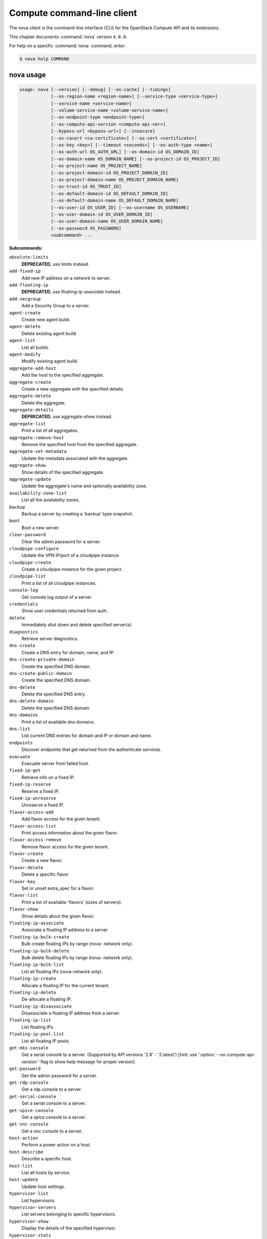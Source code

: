 .. ## WARNING ######################################
.. This file is automatically generated, do not edit
.. #################################################

===========================
Compute command-line client
===========================

The nova client is the command-line interface (CLI) for
the OpenStack Compute API and its extensions.

This chapter documents :command:`nova` version ``4.0.0``.

For help on a specific :command:`nova` command, enter:

.. code-block:: console

   $ nova help COMMAND

.. _nova_command_usage:

nova usage
~~~~~~~~~~

.. code-block:: console

   usage: nova [--version] [--debug] [--os-cache] [--timings]
               [--os-region-name <region-name>] [--service-type <service-type>]
               [--service-name <service-name>]
               [--volume-service-name <volume-service-name>]
               [--os-endpoint-type <endpoint-type>]
               [--os-compute-api-version <compute-api-ver>]
               [--bypass-url <bypass-url>] [--insecure]
               [--os-cacert <ca-certificate>] [--os-cert <certificate>]
               [--os-key <key>] [--timeout <seconds>] [--os-auth-type <name>]
               [--os-auth-url OS_AUTH_URL] [--os-domain-id OS_DOMAIN_ID]
               [--os-domain-name OS_DOMAIN_NAME] [--os-project-id OS_PROJECT_ID]
               [--os-project-name OS_PROJECT_NAME]
               [--os-project-domain-id OS_PROJECT_DOMAIN_ID]
               [--os-project-domain-name OS_PROJECT_DOMAIN_NAME]
               [--os-trust-id OS_TRUST_ID]
               [--os-default-domain-id OS_DEFAULT_DOMAIN_ID]
               [--os-default-domain-name OS_DEFAULT_DOMAIN_NAME]
               [--os-user-id OS_USER_ID] [--os-username OS_USERNAME]
               [--os-user-domain-id OS_USER_DOMAIN_ID]
               [--os-user-domain-name OS_USER_DOMAIN_NAME]
               [--os-password OS_PASSWORD]
               <subcommand> ...

**Subcommands:**

``absolute-limits``
  **DEPRECATED**, use limits instead.

``add-fixed-ip``
  Add new IP address on a network to server.

``add-floating-ip``
  **DEPRECATED**, use floating-ip-associate instead.

``add-secgroup``
  Add a Security Group to a server.

``agent-create``
  Create new agent build.

``agent-delete``
  Delete existing agent build.

``agent-list``
  List all builds.

``agent-modify``
  Modify existing agent build.

``aggregate-add-host``
  Add the host to the specified aggregate.

``aggregate-create``
  Create a new aggregate with the specified
  details.

``aggregate-delete``
  Delete the aggregate.

``aggregate-details``
  **DEPRECATED**, use aggregate-show instead.

``aggregate-list``
  Print a list of all aggregates.

``aggregate-remove-host``
  Remove the specified host from the specified
  aggregate.

``aggregate-set-metadata``
  Update the metadata associated with the
  aggregate.

``aggregate-show``
  Show details of the specified aggregate.

``aggregate-update``
  Update the aggregate's name and optionally
  availability zone.

``availability-zone-list``
  List all the availability zones.

``backup``
  Backup a server by creating a 'backup' type
  snapshot.

``boot``
  Boot a new server.

``clear-password``
  Clear the admin password for a server.

``cloudpipe-configure``
  Update the VPN IP/port of a cloudpipe
  instance.

``cloudpipe-create``
  Create a cloudpipe instance for the given
  project.

``cloudpipe-list``
  Print a list of all cloudpipe instances.

``console-log``
  Get console log output of a server.

``credentials``
  Show user credentials returned from auth.

``delete``
  Immediately shut down and delete specified
  server(s).

``diagnostics``
  Retrieve server diagnostics.

``dns-create``
  Create a DNS entry for domain, name, and IP.

``dns-create-private-domain``
  Create the specified DNS domain.

``dns-create-public-domain``
  Create the specified DNS domain.

``dns-delete``
  Delete the specified DNS entry.

``dns-delete-domain``
  Delete the specified DNS domain.

``dns-domains``
  Print a list of available dns domains.

``dns-list``
  List current DNS entries for domain and IP or
  domain and name.

``endpoints``
  Discover endpoints that get returned from the
  authenticate services.

``evacuate``
  Evacuate server from failed host.

``fixed-ip-get``
  Retrieve info on a fixed IP.

``fixed-ip-reserve``
  Reserve a fixed IP.

``fixed-ip-unreserve``
  Unreserve a fixed IP.

``flavor-access-add``
  Add flavor access for the given tenant.

``flavor-access-list``
  Print access information about the given
  flavor.

``flavor-access-remove``
  Remove flavor access for the given tenant.

``flavor-create``
  Create a new flavor.

``flavor-delete``
  Delete a specific flavor

``flavor-key``
  Set or unset extra_spec for a flavor.

``flavor-list``
  Print a list of available 'flavors' (sizes of
  servers).

``flavor-show``
  Show details about the given flavor.

``floating-ip-associate``
  Associate a floating IP address to a server.

``floating-ip-bulk-create``
  Bulk create floating IPs by range (nova-
  network only).

``floating-ip-bulk-delete``
  Bulk delete floating IPs by range (nova-
  network only).

``floating-ip-bulk-list``
  List all floating IPs (nova-network only).

``floating-ip-create``
  Allocate a floating IP for the current tenant.

``floating-ip-delete``
  De-allocate a floating IP.

``floating-ip-disassociate``
  Disassociate a floating IP address from a
  server.

``floating-ip-list``
  List floating IPs.

``floating-ip-pool-list``
  List all floating IP pools.

``get-mks-console``
  Get a serial console to a server. (Supported
  by API versions '2.8' - '2.latest') [hint: use
  ':option:`--os-compute-api-version`' flag to show help
  message for proper version]

``get-password``
  Get the admin password for a server.

``get-rdp-console``
  Get a rdp console to a server.

``get-serial-console``
  Get a serial console to a server.

``get-spice-console``
  Get a spice console to a server.

``get-vnc-console``
  Get a vnc console to a server.

``host-action``
  Perform a power action on a host.

``host-describe``
  Describe a specific host.

``host-list``
  List all hosts by service.

``host-update``
  Update host settings.

``hypervisor-list``
  List hypervisors.

``hypervisor-servers``
  List servers belonging to specific
  hypervisors.

``hypervisor-show``
  Display the details of the specified
  hypervisor.

``hypervisor-stats``
  Get hypervisor statistics over all compute
  nodes.

``hypervisor-uptime``
  Display the uptime of the specified
  hypervisor.

``image-create``
  Create a new image by taking a snapshot of a
  running server.

``image-delete``
  **DEPRECATED**: Delete specified image(s).

``image-list``
  **DEPRECATED**: Print a list of available images
  to boot from.

``image-meta``
  **DEPRECATED**: Set or delete metadata on an
  image.

``image-show``
  **DEPRECATED**: Show details about the given
  image.

``interface-attach``
  Attach a network interface to a server.

``interface-detach``
  Detach a network interface from a server.

``interface-list``
  List interfaces attached to a server.

``keypair-add``
  Create a new key pair for use with servers.

``keypair-delete``
  Delete keypair given by its name. (Supported
  by API versions '2.0' - '2.latest') [hint: use
  ':option:`--os-compute-api-version`' flag to show help
  message for proper version]

``keypair-list``
  Print a list of keypairs for a user (Supported
  by API versions '2.0' - '2.latest') [hint: use
  ':option:`--os-compute-api-version`' flag to show help
  message for proper version]

``keypair-show``
  Show details about the given keypair.
  (Supported by API versions '2.0' - '2.latest')
  [hint: use ':option:`--os-compute-api-version`' flag to
  show help message for proper version]

``limits``
  Print rate and absolute limits.

``list``
  List active servers.

``list-secgroup``
  List Security Group(s) of a server.

``live-migration``
  Migrate running server to a new machine.

``live-migration-abort``
  Abort an on-going live migration. (Supported
  by API versions '2.24' - '2.latest') [hint:
  use ':option:`--os-compute-api-version`' flag to show
  help message for proper version]

``live-migration-force-complete``
  Force on-going live migration to complete.
  (Supported by API versions '2.22' -
  '2.latest') [hint: use ':option:`--os-compute-api-`
  version' flag to show help message for proper
  version]

``lock``
  Lock a server. A normal (non-admin) user will
  not be able to execute actions on a locked
  server.

``meta``
  Set or delete metadata on a server.

``migrate``
  Migrate a server. The new host will be
  selected by the scheduler.

``network-associate-host``
  Associate host with network.

``network-associate-project``
  Associate project with network.

``network-create``
  Create a network.

``network-delete``
  Delete network by label or id.

``network-disassociate``
  Disassociate host and/or project from the
  given network.

``network-list``
  Print a list of available networks.

``network-show``
  Show details about the given network.

``pause``
  Pause a server.

``quota-class-show``
  List the quotas for a quota class.

``quota-class-update``
  Update the quotas for a quota class.

``quota-defaults``
  List the default quotas for a tenant.

``quota-delete``
  Delete quota for a tenant/user so their quota
  will Revert back to default.

``quota-show``
  List the quotas for a tenant/user.

``quota-update``
  Update the quotas for a tenant/user.

``rate-limits``
  **DEPRECATED**, use limits instead.

``reboot``
  Reboot a server.

``rebuild``
  Shutdown, re-image, and re-boot a server.

``refresh-network``
  Refresh server network information.

``remove-fixed-ip``
  Remove an IP address from a server.

``remove-floating-ip``
  **DEPRECATED**, use floating-ip-disassociate
  instead.

``remove-secgroup``
  Remove a Security Group from a server.

``rename``
  **DEPRECATED**, use update instead.

``rescue``
  Reboots a server into rescue mode, which
  starts the machine from either the initial
  image or a specified image, attaching the
  current boot disk as secondary.

``reset-network``
  Reset network of a server.

``reset-state``
  Reset the state of a server.

``resize``
  Resize a server.

``resize-confirm``
  Confirm a previous resize.

``resize-revert``
  Revert a previous resize (and return to the
  previous VM).

``resume``
  Resume a server.

``root-password``
  **DEPRECATED**, use set-password instead.

``scrub``
  Delete networks and security groups associated
  with a project.

``secgroup-add-default-rule``
  Add a rule to the set of rules that will be
  added to the 'default' security group for new
  tenants (nova-network only).

``secgroup-add-group-rule``
  Add a source group rule to a security group.

``secgroup-add-rule``
  Add a rule to a security group.

``secgroup-create``
  Create a security group.

``secgroup-delete``
  Delete a security group.

``secgroup-delete-default-rule``
  Delete a rule from the set of rules that will
  be added to the 'default' security group for
  new tenants (nova-network only).

``secgroup-delete-group-rule``
  Delete a source group rule from a security
  group.

``secgroup-delete-rule``
  Delete a rule from a security group.

``secgroup-list``
  List security groups for the current tenant.

``secgroup-list-default-rules``
  List rules that will be added to the 'default'
  security group for new tenants.

``secgroup-list-rules``
  List rules for a security group.

``secgroup-update``
  Update a security group.

``server-group-create``
  Create a new server group with the specified
  details.

``server-group-delete``
  Delete specific server group(s).

``server-group-get``
  Get a specific server group.

``server-group-list``
  Print a list of all server groups.

``server-migration-list``
  Get the migrations list of specified server.
  (Supported by API versions '2.23' -
  '2.latest') [hint: use ':option:`--os-compute-api-`
  version' flag to show help message for proper
  version]

``server-migration-show``
  Get the migration of specified server.
  (Supported by API versions '2.23' -
  '2.latest') [hint: use ':option:`--os-compute-api-`
  version' flag to show help message for proper
  version]

``service-delete``
  Delete the service.

``service-disable``
  Disable the service.

``service-enable``
  Enable the service.

``service-force-down``
  Force service to down. (Supported by API
  versions '2.11' - '2.latest') [hint: use
  ':option:`--os-compute-api-version`' flag to show help
  message for proper version]

``service-list``
  Show a list of all running services. Filter by
  host & binary.

``set-password``
  Change the admin password for a server.

``shelve``
  Shelve a server.

``shelve-offload``
  Remove a shelved server from the compute node.

``show``
  Show details about the given server.

``ssh``
  SSH into a server.

``start``
  Start the server(s).

``stop``
  Stop the server(s).

``suspend``
  Suspend a server.

``trigger-crash-dump``
  Trigger crash dump in an instance. (Supported
  by API versions '2.17' - '2.latest') [hint:
  use ':option:`--os-compute-api-version`' flag to show
  help message for proper version]

``unlock``
  Unlock a server.

``unpause``
  Unpause a server.

``unrescue``
  Restart the server from normal boot disk
  again.

``unshelve``
  Unshelve a server.

``update``
  Update the name or the description for a
  server.

``usage``
  Show usage data for a single tenant.

``usage-list``
  List usage data for all tenants.

``version-list``
  List all API versions.

``virtual-interface-list``
  Show virtual interface info about the given
  server.

``volume-attach``
  Attach a volume to a server.

``volume-attachments``
  List all the volumes attached to a server.

``volume-detach``
  Detach a volume from a server.

``volume-update``
  Update volume attachment.

``x509-create-cert``
  Create x509 cert for a user in tenant.

``x509-get-root-cert``
  Fetch the x509 root cert.

``bash-completion``
  Prints all of the commands and options to
  stdout so that the nova.bash_completion script
  doesn't have to hard code them.

``help``
  Display help about this program or one of its
  subcommands.

``host-evacuate-live``
  Live migrate all instances of the specified
  host to other available hosts.

``cell-capacities``
  Get cell capacities for all cells or a given
  cell.

``cell-show``
  Show details of a given cell.

``migration-list``
  Print a list of migrations.

``instance-action``
  Show an action.

``instance-action-list``
  List actions on a server.

``net``
  **DEPRECATED**, use tenant-network-show instead.

``net-create``
  **DEPRECATED**, use tenant-network-create instead.

``net-delete``
  **DEPRECATED**, use tenant-network-delete instead.

``net-list``
  **DEPRECATED**, use tenant-network-list instead.

``tenant-network-create``
  Create a tenant network.

``tenant-network-delete``
  Delete a tenant network.

``tenant-network-list``
  List tenant networks.

``tenant-network-show``
  Show a tenant network.

``host-servers-migrate``
  Cold migrate all instances off the specified
  host to other available hosts.

``host-evacuate``
  Evacuate all instances from failed host.

``host-meta``
  Set or Delete metadata on all instances of a
  host.

``list-extensions``
  List all the os-api extensions that are
  available.

``force-delete``
  Force delete a server.

``restore``
  Restore a soft-deleted server.

``baremetal-interface-list``
  List network interfaces associated with a
  baremetal node.

``baremetal-node-list``
  Print list of available baremetal nodes.

``baremetal-node-show``
  Show information about a baremetal node.

.. _nova_command_options:

nova optional arguments
~~~~~~~~~~~~~~~~~~~~~~~

``--version``
  show program's version number and exit

``--debug``
  Print debugging output.

``--os-cache``
  Use the auth token cache. Defaults to False if
  ``env[OS_CACHE]`` is not set.

``--timings``
  Print call timing info.

``--os-region-name <region-name>``
  Defaults to ``env[OS_REGION_NAME]``.

``--service-type <service-type>``
  Defaults to compute for most actions.

``--service-name <service-name>``
  Defaults to ``env[NOVA_SERVICE_NAME]``.

``--volume-service-name <volume-service-name>``
  Defaults to ``env[NOVA_VOLUME_SERVICE_NAME]``.

``--os-endpoint-type <endpoint-type>``
  Defaults to ``env[NOVA_ENDPOINT_TYPE]``,
  ``env[OS_ENDPOINT_TYPE]`` or publicURL.

``--os-compute-api-version <compute-api-ver>``
  Accepts X, X.Y (where X is major and Y is
  minor part) or "X.latest", defaults to
  ``env[OS_COMPUTE_API_VERSION]``.

``--bypass-url <bypass-url>``
  Use this API endpoint instead of the Service
  Catalog. Defaults to
  ``env[NOVACLIENT_BYPASS_URL]``.

``--os-auth-type <name>, --os-auth-plugin <name>``
  Authentication type to use

.. _nova_add-fixed-ip:

nova add-fixed-ip
-----------------

.. code-block:: console

   usage: nova add-fixed-ip <server> <network-id>

Add new IP address on a network to server.

**Positional arguments:**

``<server>``
  Name or ID of server.

``<network-id>``
  Network ID.

.. _nova_add-secgroup:

nova add-secgroup
-----------------

.. code-block:: console

   usage: nova add-secgroup <server> <secgroup>

Add a Security Group to a server.

**Positional arguments:**

``<server>``
  Name or ID of server.

``<secgroup>``
  Name or ID of Security Group.

.. _nova_agent-create:

nova agent-create
-----------------

.. code-block:: console

   usage: nova agent-create <os> <architecture> <version> <url> <md5hash>
                            <hypervisor>

Create new agent build.

**Positional arguments:**

``<os>``
  Type of OS.

``<architecture>``
  Type of architecture.

``<version>``
  Version.

``<url>``
  URL.

``<md5hash>``
  MD5 hash.

``<hypervisor>``
  Type of hypervisor.

.. _nova_agent-delete:

nova agent-delete
-----------------

.. code-block:: console

   usage: nova agent-delete <id>

Delete existing agent build.

**Positional arguments:**

``<id>``
  ID of the agent-build.

.. _nova_agent-list:

nova agent-list
---------------

.. code-block:: console

   usage: nova agent-list [--hypervisor <hypervisor>]

List all builds.

**Optional arguments:**

``--hypervisor <hypervisor>``
  Type of hypervisor.

.. _nova_agent-modify:

nova agent-modify
-----------------

.. code-block:: console

   usage: nova agent-modify <id> <version> <url> <md5hash>

Modify existing agent build.

**Positional arguments:**

``<id>``
  ID of the agent-build.

``<version>``
  Version.

``<url>``
  URL

``<md5hash>``
  MD5 hash.

.. _nova_aggregate-add-host:

nova aggregate-add-host
-----------------------

.. code-block:: console

   usage: nova aggregate-add-host <aggregate> <host>

Add the host to the specified aggregate.

**Positional arguments:**

``<aggregate>``
  Name or ID of aggregate.

``<host>``
  The host to add to the aggregate.

.. _nova_aggregate-create:

nova aggregate-create
---------------------

.. code-block:: console

   usage: nova aggregate-create <name> [<availability-zone>]

Create a new aggregate with the specified details.

**Positional arguments:**

``<name>``
  Name of aggregate.

``<availability-zone>``
  The availability zone of the aggregate (optional).

.. _nova_aggregate-delete:

nova aggregate-delete
---------------------

.. code-block:: console

   usage: nova aggregate-delete <aggregate>

Delete the aggregate.

**Positional arguments:**

``<aggregate>``
  Name or ID of aggregate to delete.

.. _nova_aggregate-list:

nova aggregate-list
-------------------

.. code-block:: console

   usage: nova aggregate-list

Print a list of all aggregates.

.. _nova_aggregate-remove-host:

nova aggregate-remove-host
--------------------------

.. code-block:: console

   usage: nova aggregate-remove-host <aggregate> <host>

Remove the specified host from the specified aggregate.

**Positional arguments:**

``<aggregate>``
  Name or ID of aggregate.

``<host>``
  The host to remove from the aggregate.

.. _nova_aggregate-set-metadata:

nova aggregate-set-metadata
---------------------------

.. code-block:: console

   usage: nova aggregate-set-metadata <aggregate> <key=value> [<key=value> ...]

Update the metadata associated with the aggregate.

**Positional arguments:**

``<aggregate>``
  Name or ID of aggregate to update.

``<key=value>``
  Metadata to add/update to aggregate. Specify only the key to
  delete a metadata item.

.. _nova_aggregate-show:

nova aggregate-show
-------------------

.. code-block:: console

   usage: nova aggregate-show <aggregate>

Show details of the specified aggregate.

**Positional arguments:**

``<aggregate>``
  Name or ID of aggregate.

.. _nova_aggregate-update:

nova aggregate-update
---------------------

.. code-block:: console

   usage: nova aggregate-update <aggregate> <name> [<availability-zone>]

Update the aggregate's name and optionally availability zone.

**Positional arguments:**

``<aggregate>``
  Name or ID of aggregate to update.

``<name>``
  Name of aggregate.

``<availability-zone>``
  The availability zone of the aggregate.

.. _nova_availability-zone-list:

nova availability-zone-list
---------------------------

.. code-block:: console

   usage: nova availability-zone-list

List all the availability zones.

.. _nova_backup:

nova backup
-----------

.. code-block:: console

   usage: nova backup <server> <name> <backup-type> <rotation>

Backup a server by creating a 'backup' type snapshot.

**Positional arguments:**

``<server>``
  Name or ID of server.

``<name>``
  Name of the backup image.

``<backup-type>``
  The backup type, like "daily" or "weekly".

``<rotation>``
  Int parameter representing how many backups to keep around.

.. _nova_baremetal-interface-list:

nova baremetal-interface-list
-----------------------------

.. code-block:: console

   usage: nova baremetal-interface-list <node>

List network interfaces associated with a baremetal node.

**Positional arguments:**

``<node>``
  ID of node

.. _nova_baremetal-node-list:

nova baremetal-node-list
------------------------

.. code-block:: console

   usage: nova baremetal-node-list

Print list of available baremetal nodes.

.. _nova_baremetal-node-show:

nova baremetal-node-show
------------------------

.. code-block:: console

   usage: nova baremetal-node-show <node>

Show information about a baremetal node.

**Positional arguments:**

``<node>``
  ID of node

.. _nova_boot:

nova boot
---------

.. code-block:: console

   usage: nova boot [--flavor <flavor>] [--image <image>]
                    [--image-with <key=value>] [--boot-volume <volume_id>]
                    [--snapshot <snapshot_id>] [--min-count <number>]
                    [--max-count <number>] [--meta <key=value>]
                    [--file <dst-path=src-path>] [--key-name <key-name>]
                    [--user-data <user-data>]
                    [--availability-zone <availability-zone>]
                    [--security-groups <security-groups>]
                    [--block-device-mapping <dev-name=mapping>]
                    [--block-device key1=value1[,key2=value2...]]
                    [--swap <swap_size>]
                    [--ephemeral size=<size>[,format=<format>]]
                    [--hint <key=value>]
                    [--nic <net-id=net-uuid,net-name=network-name,v4-fixed-ip=ip-addr,v6-fixed-ip=ip-addr,port-id=port-uuid>]
                    [--config-drive <value>] [--poll] [--admin-pass <value>]
                    [--access-ip-v4 <value>] [--access-ip-v6 <value>]
                    [--description <description>]
                    <name>

Boot a new server.

**Positional arguments:**

``<name>``
  Name for the new server.

**Optional arguments:**

``--flavor <flavor>``
  Name or ID of flavor (see 'nova flavor-list').

``--image <image>``
  Name or ID of image (see 'glance image-list').

``--image-with <key=value>``
  Image metadata property (see 'glance image-
  show').

``--boot-volume <volume_id>``
  Volume ID to boot from.

``--snapshot <snapshot_id>``
  Snapshot ID to boot from (will create a
  volume).

``--min-count <number>``
  Boot at least <number> servers (limited by
  quota).

``--max-count <number>``
  Boot up to <number> servers (limited by
  quota).

``--meta <key=value>``
  Record arbitrary key/value metadata to
  /meta_data.json on the metadata server. Can be
  specified multiple times.

``--file <dst-path=src-path>``
  Store arbitrary files from <src-path> locally
  to <dst-path> on the new server. Limited by
  the injected_files quota value.

``--key-name <key-name>``
  Key name of keypair that should be created
  earlier with the command keypair-add.

``--user-data <user-data>``
  user data file to pass to be exposed by the
  metadata server.

``--availability-zone <availability-zone>``
  The availability zone for server placement.

``--security-groups <security-groups>``
  Comma separated list of security group names.

``--block-device-mapping <dev-name=mapping>``
  Block device mapping in the format <dev-
  name>=<id>:<type>:<size(GB)>:<delete-on-
  terminate>.

``--block-device``
  key1=value1[,key2=value2...]
  Block device mapping with the keys: id=UUID
  (image_id, snapshot_id or volume_id only if
  using source image, snapshot or volume)
  source=source type (image, snapshot, volume or
  blank), dest=destination type of the block
  device (volume or local), bus=device's bus
  (e.g. uml, lxc, virtio, ...; if omitted,
  hypervisor driver chooses a suitable default,
  honoured only if device type is supplied)
  type=device type (e.g. disk, cdrom, ...;
  defaults to 'disk') device=name of the device
  (e.g. vda, xda, ...; if omitted, hypervisor
  driver chooses suitable device depending on
  selected bus; note the libvirt driver always
  uses default device names), size=size of the
  block device in MB(for swap) and in GB(for
  other formats) (if omitted, hypervisor driver
  calculates size), format=device will be
  formatted (e.g. swap, ntfs, ...; optional),
  bootindex=integer used for ordering the boot
  disks (for image backed instances it is equal
  to 0, for others need to be specified) and
  shutdown=shutdown behaviour (either preserve
  or remove, for local destination set to
  remove).

``--swap <swap_size>``
  Create and attach a local swap block device of
  <swap_size> MB.

``--ephemeral``
  size=<size>[,format=<format>]
  Create and attach a local ephemeral block
  device of <size> GB and format it to <format>.

``--hint <key=value>``
  Send arbitrary key/value pairs to the
  scheduler for custom use.

``--nic <net-id=net-uuid,net-name=network-name,v4-fixed-ip=ip-addr,v6-fixed-ip=ip-addr,port-id=port-uuid>``
  Create a NIC on the server. Specify option
  multiple times to create multiple NICs. net-
  id: attach NIC to network with this UUID net-
  name: attach NIC to network with this name
  (either port-id or net-id or net-name must be
  provided), v4-fixed-ip: IPv4 fixed address for
  NIC (optional), v6-fixed-ip: IPv6 fixed
  address for NIC (optional), port-id: attach
  NIC to port with this UUID (either port-id or
  net-id must be provided).

``--config-drive <value>``
  Enable config drive.

``--poll``
  Report the new server boot progress until it
  completes.

``--admin-pass <value>``
  Admin password for the instance.

``--access-ip-v4 <value>``
  Alternative access IPv4 of the instance.

``--access-ip-v6 <value>``
  Alternative access IPv6 of the instance.

``--description <description>``
  Description for the server. (Supported by API
  versions '2.19' - '2.latest')

.. _nova_cell-capacities:

nova cell-capacities
--------------------

.. code-block:: console

   usage: nova cell-capacities [--cell <cell-name>]

Get cell capacities for all cells or a given cell.

**Optional arguments:**

``--cell <cell-name>``
  Name of the cell to get the capacities.

.. _nova_cell-show:

nova cell-show
--------------

.. code-block:: console

   usage: nova cell-show <cell-name>

Show details of a given cell.

**Positional arguments:**

``<cell-name>``
  Name of the cell.

.. _nova_clear-password:

nova clear-password
-------------------

.. code-block:: console

   usage: nova clear-password <server>

Clear the admin password for a server.

**Positional arguments:**

``<server>``
  Name or ID of server.

.. _nova_cloudpipe-configure:

nova cloudpipe-configure
------------------------

.. code-block:: console

   usage: nova cloudpipe-configure <ip address> <port>

Update the VPN IP/port of a cloudpipe instance.

**Positional arguments:**

``<ip address>``
  New IP Address.

``<port>``
  New Port.

.. _nova_cloudpipe-create:

nova cloudpipe-create
---------------------

.. code-block:: console

   usage: nova cloudpipe-create <project_id>

Create a cloudpipe instance for the given project.

**Positional arguments:**

``<project_id>``
  UUID of the project to create the cloudpipe for.

.. _nova_cloudpipe-list:

nova cloudpipe-list
-------------------

.. code-block:: console

   usage: nova cloudpipe-list

Print a list of all cloudpipe instances.

.. _nova_console-log:

nova console-log
----------------

.. code-block:: console

   usage: nova console-log [--length <length>] <server>

Get console log output of a server.

**Positional arguments:**

``<server>``
  Name or ID of server.

**Optional arguments:**

``--length <length>``
  Length in lines to tail.

.. _nova_credentials:

nova credentials
----------------

.. code-block:: console

   usage: nova credentials [--wrap <integer>]

Show user credentials returned from auth.

**Optional arguments:**

``--wrap <integer>``
  Wrap PKI tokens to a specified length, or 0 to disable.

.. _nova_delete:

nova delete
-----------

.. code-block:: console

   usage: nova delete [--all-tenants] <server> [<server> ...]

Immediately shut down and delete specified server(s).

**Positional arguments:**

``<server>``
  Name or ID of server(s).

**Optional arguments:**

``--all-tenants``
  Delete server(s) in another tenant by name (Admin only).

.. _nova_diagnostics:

nova diagnostics
----------------

.. code-block:: console

   usage: nova diagnostics <server>

Retrieve server diagnostics.

**Positional arguments:**

``<server>``
  Name or ID of server.

.. _nova_dns-create:

nova dns-create
---------------

.. code-block:: console

   usage: nova dns-create [--type <type>] <ip> <name> <domain>

Create a DNS entry for domain, name, and IP.

**Positional arguments:**

``<ip>``
  IP address.

``<name>``
  DNS name.

``<domain>``
  DNS domain.

**Optional arguments:**

``--type <type>``
  DNS type (e.g. "A")

.. _nova_dns-create-private-domain:

nova dns-create-private-domain
------------------------------

.. code-block:: console

   usage: nova dns-create-private-domain
                                         [--availability-zone <availability-zone>]
                                         <domain>

Create the specified DNS domain.

**Positional arguments:**

``<domain>``
  DNS domain.

**Optional arguments:**

``--availability-zone <availability-zone>``
  Limit access to this domain to servers in the
  specified availability zone.

.. _nova_dns-create-public-domain:

nova dns-create-public-domain
-----------------------------

.. code-block:: console

   usage: nova dns-create-public-domain [--project <project>] <domain>

Create the specified DNS domain.

**Positional arguments:**

``<domain>``
  DNS domain.

**Optional arguments:**

``--project <project>``
  Limit access to this domain to users of the specified
  project.

.. _nova_dns-delete:

nova dns-delete
---------------

.. code-block:: console

   usage: nova dns-delete <domain> <name>

Delete the specified DNS entry.

**Positional arguments:**

``<domain>``
  DNS domain.

``<name>``
  DNS name.

.. _nova_dns-delete-domain:

nova dns-delete-domain
----------------------

.. code-block:: console

   usage: nova dns-delete-domain <domain>

Delete the specified DNS domain.

**Positional arguments:**

``<domain>``
  DNS domain.

.. _nova_dns-domains:

nova dns-domains
----------------

.. code-block:: console

   usage: nova dns-domains

Print a list of available dns domains.

.. _nova_dns-list:

nova dns-list
-------------

.. code-block:: console

   usage: nova dns-list [--ip <ip>] [--name <name>] <domain>

List current DNS entries for domain and IP or domain and name.

**Positional arguments:**

``<domain>``
  DNS domain.

**Optional arguments:**

``--ip <ip>``
  IP address.

``--name <name>``
  DNS name.

.. _nova_endpoints:

nova endpoints
--------------

.. code-block:: console

   usage: nova endpoints

Discover endpoints that get returned from the authenticate services.

.. _nova_evacuate:

nova evacuate
-------------

.. code-block:: console

   usage: nova evacuate [--password <password>] <server> [<host>]

Evacuate server from failed host.

**Positional arguments:**

``<server>``
  Name or ID of server.

``<host>``
  Name or ID of the target host. If no host is
  specified, the scheduler will choose one.

**Optional arguments:**

``--password <password>``
  Set the provided admin password on the evacuated
  server. Not applicable if the server is on shared
  storage.

.. _nova_fixed-ip-get:

nova fixed-ip-get
-----------------

.. code-block:: console

   usage: nova fixed-ip-get <fixed_ip>

Retrieve info on a fixed IP.

**Positional arguments:**

``<fixed_ip>``
  Fixed IP Address.

.. _nova_fixed-ip-reserve:

nova fixed-ip-reserve
---------------------

.. code-block:: console

   usage: nova fixed-ip-reserve <fixed_ip>

Reserve a fixed IP.

**Positional arguments:**

``<fixed_ip>``
  Fixed IP Address.

.. _nova_fixed-ip-unreserve:

nova fixed-ip-unreserve
-----------------------

.. code-block:: console

   usage: nova fixed-ip-unreserve <fixed_ip>

Unreserve a fixed IP.

**Positional arguments:**

``<fixed_ip>``
  Fixed IP Address.

.. _nova_flavor-access-add:

nova flavor-access-add
----------------------

.. code-block:: console

   usage: nova flavor-access-add <flavor> <tenant_id>

Add flavor access for the given tenant.

**Positional arguments:**

``<flavor>``
  Flavor name or ID to add access for the given tenant.

``<tenant_id>``
  Tenant ID to add flavor access for.

.. _nova_flavor-access-list:

nova flavor-access-list
-----------------------

.. code-block:: console

   usage: nova flavor-access-list [--flavor <flavor>] [--tenant <tenant_id>]

Print access information about the given flavor.

**Optional arguments:**

``--flavor <flavor>``
  Filter results by flavor name or ID.

``--tenant <tenant_id>``
  Filter results by tenant ID.

.. _nova_flavor-access-remove:

nova flavor-access-remove
-------------------------

.. code-block:: console

   usage: nova flavor-access-remove <flavor> <tenant_id>

Remove flavor access for the given tenant.

**Positional arguments:**

``<flavor>``
  Flavor name or ID to remove access for the given tenant.

``<tenant_id>``
  Tenant ID to remove flavor access for.

.. _nova_flavor-create:

nova flavor-create
------------------

.. code-block:: console

   usage: nova flavor-create [--ephemeral <ephemeral>] [--swap <swap>]
                             [--rxtx-factor <factor>] [--is-public <is-public>]
                             <name> <id> <ram> <disk> <vcpus>

Create a new flavor.

**Positional arguments:**

``<name>``
  Unique name of the new flavor.

``<id>``
  Unique ID of the new flavor. Specifying 'auto' will
  generated a UUID for the ID.

``<ram>``
  Memory size in MB.

``<disk>``
  Disk size in GB.

``<vcpus>``
  Number of vcpus

**Optional arguments:**

``--ephemeral <ephemeral>``
  Ephemeral space size in GB (default 0).

``--swap <swap>``
  Swap space size in MB (default 0).

``--rxtx-factor <factor>``
  RX/TX factor (default 1).

``--is-public <is-public>``
  Make flavor accessible to the public (default
  true).

.. _nova_flavor-delete:

nova flavor-delete
------------------

.. code-block:: console

   usage: nova flavor-delete <flavor>

Delete a specific flavor

**Positional arguments:**

``<flavor>``
  Name or ID of the flavor to delete.

.. _nova_flavor-key:

nova flavor-key
---------------

.. code-block:: console

   usage: nova flavor-key <flavor> <action> <key=value> [<key=value> ...]

Set or unset extra_spec for a flavor.

**Positional arguments:**

``<flavor>``
  Name or ID of flavor.

``<action>``
  Actions: 'set' or 'unset'.

``<key=value>``
  Extra_specs to set/unset (only key is necessary on unset).

.. _nova_flavor-list:

nova flavor-list
----------------

.. code-block:: console

   usage: nova flavor-list [--extra-specs] [--all] [--marker <marker>]
                           [--limit <limit>]

Print a list of available 'flavors' (sizes of servers).

**Optional arguments:**

``--extra-specs``
  Get extra-specs of each flavor.

``--all``
  Display all flavors (Admin only).

``--marker <marker>``
  The last flavor ID of the previous page; displays list of
  flavors after "marker".

``--limit <limit>``
  Maximum number of flavors to display. If limit == -1, all
  flavors will be displayed. If limit is bigger than
  'osapi_max_limit' option of Nova API, limit
  'osapi_max_limit' will be used instead.

.. _nova_flavor-show:

nova flavor-show
----------------

.. code-block:: console

   usage: nova flavor-show <flavor>

Show details about the given flavor.

**Positional arguments:**

``<flavor>``
  Name or ID of flavor.

.. _nova_floating-ip-associate:

nova floating-ip-associate
--------------------------

.. code-block:: console

   usage: nova floating-ip-associate [--fixed-address <fixed_address>]
                                     <server> <address>

Associate a floating IP address to a server.

**Positional arguments:**

``<server>``
  Name or ID of server.

``<address>``
  IP Address.

**Optional arguments:**

``--fixed-address <fixed_address>``
  Fixed IP Address to associate with.

.. _nova_floating-ip-bulk-create:

nova floating-ip-bulk-create
----------------------------

.. code-block:: console

   usage: nova floating-ip-bulk-create [--pool <pool>] [--interface <interface>]
                                       <range>

Bulk create floating IPs by range (nova-network only).

**Positional arguments:**

``<range>``
  Address range to create.

**Optional arguments:**

``--pool <pool>``
  Pool for new Floating IPs.

``--interface <interface>``
  Interface for new Floating IPs.

.. _nova_floating-ip-bulk-delete:

nova floating-ip-bulk-delete
----------------------------

.. code-block:: console

   usage: nova floating-ip-bulk-delete <range>

Bulk delete floating IPs by range (nova-network only).

**Positional arguments:**

``<range>``
  Address range to delete.

.. _nova_floating-ip-bulk-list:

nova floating-ip-bulk-list
--------------------------

.. code-block:: console

   usage: nova floating-ip-bulk-list [--host <host>]

List all floating IPs (nova-network only).

**Optional arguments:**

``--host <host>``
  Filter by host.

.. _nova_floating-ip-create:

nova floating-ip-create
-----------------------

.. code-block:: console

   usage: nova floating-ip-create [<floating-ip-pool>]

Allocate a floating IP for the current tenant.

**Positional arguments:**

``<floating-ip-pool>``
  Name of Floating IP Pool. (Optional)

.. _nova_floating-ip-delete:

nova floating-ip-delete
-----------------------

.. code-block:: console

   usage: nova floating-ip-delete <address>

De-allocate a floating IP.

**Positional arguments:**

``<address>``
  IP of Floating IP.

.. _nova_floating-ip-disassociate:

nova floating-ip-disassociate
-----------------------------

.. code-block:: console

   usage: nova floating-ip-disassociate <server> <address>

Disassociate a floating IP address from a server.

**Positional arguments:**

``<server>``
  Name or ID of server.

``<address>``
  IP Address.

.. _nova_floating-ip-list:

nova floating-ip-list
---------------------

.. code-block:: console

   usage: nova floating-ip-list

List floating IPs.

.. _nova_floating-ip-pool-list:

nova floating-ip-pool-list
--------------------------

.. code-block:: console

   usage: nova floating-ip-pool-list

List all floating IP pools.

.. _nova_force-delete:

nova force-delete
-----------------

.. code-block:: console

   usage: nova force-delete <server>

Force delete a server.

**Positional arguments:**

``<server>``
  Name or ID of server.

.. _nova_get-mks-console:

nova get-mks-console
--------------------

.. code-block:: console

   usage: nova get-mks-console <server>

Get a serial console to a server. (Supported by API versions '2.8' -
'2.latest')
[hint:
use
':option:`--os-compute-api-version`'
flag
to
show
help
message
for proper version]

**Positional arguments:**

``<server>``
  Name or ID of server.

.. _nova_get-password:

nova get-password
-----------------

.. code-block:: console

   usage: nova get-password <server> [<private-key>]

Get the admin password for a server.

**Positional arguments:**

``<server>``
  Name or ID of server.

``<private-key>``
  Private key (used locally to decrypt password) (Optional).
  When specified, the command displays the clear (decrypted) VM
  password. When not specified, the ciphered VM password is
  displayed.

.. _nova_get-rdp-console:

nova get-rdp-console
--------------------

.. code-block:: console

   usage: nova get-rdp-console <server> <console-type>

Get a rdp console to a server.

**Positional arguments:**

``<server>``
  Name or ID of server.

``<console-type>``
  Type of rdp console ("rdp-html5").

.. _nova_get-serial-console:

nova get-serial-console
-----------------------

.. code-block:: console

   usage: nova get-serial-console [--console-type CONSOLE_TYPE] <server>

Get a serial console to a server.

**Positional arguments:**

``<server>``
  Name or ID of server.

**Optional arguments:**

``--console-type CONSOLE_TYPE``
  Type of serial console, default="serial".

.. _nova_get-spice-console:

nova get-spice-console
----------------------

.. code-block:: console

   usage: nova get-spice-console <server> <console-type>

Get a spice console to a server.

**Positional arguments:**

``<server>``
  Name or ID of server.

``<console-type>``
  Type of spice console ("spice-html5").

.. _nova_get-vnc-console:

nova get-vnc-console
--------------------

.. code-block:: console

   usage: nova get-vnc-console <server> <console-type>

Get a vnc console to a server.

**Positional arguments:**

``<server>``
  Name or ID of server.

``<console-type>``
  Type of vnc console ("novnc" or "xvpvnc").

.. _nova_host-action:

nova host-action
----------------

.. code-block:: console

   usage: nova host-action [--action <action>] <hostname>

Perform a power action on a host.

**Positional arguments:**

``<hostname>``
  Name of host.

**Optional arguments:**

``--action <action>``
  A power action: startup, reboot, or shutdown.

.. _nova_host-describe:

nova host-describe
------------------

.. code-block:: console

   usage: nova host-describe <hostname>

Describe a specific host.

**Positional arguments:**

``<hostname>``
  Name of host.

.. _nova_host-evacuate:

nova host-evacuate
------------------

.. code-block:: console

   usage: nova host-evacuate [--target_host <target_host>] [--on-shared-storage]
                             <host>

Evacuate all instances from failed host.

**Positional arguments:**

``<host>``
  Name of host.

**Optional arguments:**

``--target_host <target_host>``
  Name of target host. If no host is specified
  the scheduler will select a target.

``--on-shared-storage``
  Specifies whether all instances files are on
  shared storage

.. _nova_host-evacuate-live:

nova host-evacuate-live
-----------------------

.. code-block:: console

   usage: nova host-evacuate-live [--target-host <target_host>] [--block-migrate]
                                  [--max-servers <max_servers>]
                                  <host>

Live migrate all instances of the specified host to other available hosts.

**Positional arguments:**

``<host>``
  Name of host.

**Optional arguments:**

``--target-host <target_host>``
  Name of target host.

``--block-migrate``
  Enable block migration. (Default=auto)
  (Supported by API versions '2.25' - '2.latest')

``--max-servers <max_servers>``
  Maximum number of servers to live migrate
  simultaneously

.. _nova_host-list:

nova host-list
--------------

.. code-block:: console

   usage: nova host-list [--zone <zone>]

List all hosts by service.

**Optional arguments:**

``--zone <zone>``
  Filters the list, returning only those hosts in the
  availability zone <zone>.

.. _nova_host-meta:

nova host-meta
--------------

.. code-block:: console

   usage: nova host-meta <host> <action> <key=value> [<key=value> ...]

Set or Delete metadata on all instances of a host.

**Positional arguments:**

``<host>``
  Name of host.

``<action>``
  Actions: 'set' or 'delete'

``<key=value>``
  Metadata to set or delete (only key is necessary on delete)

.. _nova_host-servers-migrate:

nova host-servers-migrate
-------------------------

.. code-block:: console

   usage: nova host-servers-migrate <host>

Cold migrate all instances off the specified host to other available hosts.

**Positional arguments:**

``<host>``
  Name of host.

.. _nova_host-update:

nova host-update
----------------

.. code-block:: console

   usage: nova host-update [--status <enable|disable>]
                           [--maintenance <enable|disable>]
                           <hostname>

Update host settings.

**Positional arguments:**

``<hostname>``
  Name of host.

**Optional arguments:**

``--status <enable|disable>``
  Either enable or disable a host.

``--maintenance <enable|disable>``
  Either put or resume host to/from maintenance.

.. _nova_hypervisor-list:

nova hypervisor-list
--------------------

.. code-block:: console

   usage: nova hypervisor-list [--matching <hostname>]

List hypervisors.

**Optional arguments:**

``--matching <hostname>``
  List hypervisors matching the given <hostname>.

.. _nova_hypervisor-servers:

nova hypervisor-servers
-----------------------

.. code-block:: console

   usage: nova hypervisor-servers <hostname>

List servers belonging to specific hypervisors.

**Positional arguments:**

``<hostname>``
  The hypervisor hostname (or pattern) to search for.

.. _nova_hypervisor-show:

nova hypervisor-show
--------------------

.. code-block:: console

   usage: nova hypervisor-show [--wrap <integer>] <hypervisor>

Display the details of the specified hypervisor.

**Positional arguments:**

``<hypervisor>``
  Name or ID of the hypervisor to show the details of.

**Optional arguments:**

``--wrap <integer>``
  Wrap the output to a specified length. Default is 40 or 0
  to disable

.. _nova_hypervisor-stats:

nova hypervisor-stats
---------------------

.. code-block:: console

   usage: nova hypervisor-stats

Get hypervisor statistics over all compute nodes.

.. _nova_hypervisor-uptime:

nova hypervisor-uptime
----------------------

.. code-block:: console

   usage: nova hypervisor-uptime <hypervisor>

Display the uptime of the specified hypervisor.

**Positional arguments:**

``<hypervisor>``
  Name or ID of the hypervisor to show the uptime of.

.. _nova_image-create:

nova image-create
-----------------

.. code-block:: console

   usage: nova image-create [--metadata <key=value>] [--show] [--poll]
                            <server> <name>

Create a new image by taking a snapshot of a running server.

**Positional arguments:**

``<server>``
  Name or ID of server.

``<name>``
  Name of snapshot.

**Optional arguments:**

``--metadata <key=value>``
  Record arbitrary key/value metadata to
  /meta_data.json on the metadata server. Can be
  specified multiple times.

``--show``
  Print image info.

``--poll``
  Report the snapshot progress and poll until image
  creation is complete.

.. _nova_instance-action:

nova instance-action
--------------------

.. code-block:: console

   usage: nova instance-action <server> <request_id>

Show an action.

**Positional arguments:**

``<server>``
  Name or UUID of the server to show actions for. Only UUID can
  be used to show actions for a deleted server. (Supported by
  API versions '2.21' - '2.latest')

``<request_id>``
  Request ID of the action to get.

.. _nova_instance-action-list:

nova instance-action-list
-------------------------

.. code-block:: console

   usage: nova instance-action-list <server>

List actions on a server.

**Positional arguments:**

``<server>``
  Name or UUID of the server to list actions for. Only UUID can be
  used to list actions on a deleted server. (Supported by API
  versions '2.21' - '2.latest')

.. _nova_interface-attach:

nova interface-attach
---------------------

.. code-block:: console

   usage: nova interface-attach [--port-id <port_id>] [--net-id <net_id>]
                                [--fixed-ip <fixed_ip>]
                                <server>

Attach a network interface to a server.

**Positional arguments:**

``<server>``
  Name or ID of server.

**Optional arguments:**

``--port-id <port_id>``
  Port ID.

``--net-id <net_id>``
  Network ID

``--fixed-ip <fixed_ip>``
  Requested fixed IP.

.. _nova_interface-detach:

nova interface-detach
---------------------

.. code-block:: console

   usage: nova interface-detach <server> <port_id>

Detach a network interface from a server.

**Positional arguments:**

``<server>``
  Name or ID of server.

``<port_id>``
  Port ID.

.. _nova_interface-list:

nova interface-list
-------------------

.. code-block:: console

   usage: nova interface-list <server>

List interfaces attached to a server.

**Positional arguments:**

``<server>``
  Name or ID of server.

.. _nova_keypair-add:

nova keypair-add
----------------

.. code-block:: console

   usage: nova keypair-add [--pub-key <pub-key>] [--key-type <key-type>]
                           [--user <user-id>]
                           <name>

Create a new key pair for use with servers.

**Positional arguments:**

``<name>``
  Name of key.

**Optional arguments:**

``--pub-key <pub-key>``
  Path to a public ssh key.

``--key-type <key-type>``
  Keypair type. Can be ssh or x509. (Supported by API
  versions '2.2' - '2.latest')

``--user <user-id>``
  ID of user to whom to add key-pair (Admin only).
  (Supported by API versions '2.10' - '2.latest')

.. _nova_keypair-delete:

nova keypair-delete
-------------------

.. code-block:: console

   usage: nova keypair-delete [--user <user-id>] <name>

Delete keypair given by its name. (Supported by API versions '2.0' -
'2.latest')
[hint:
use
':option:`--os-compute-api-version`'
flag
to
show
help
message
for proper version]

**Positional arguments:**

``<name>``
  Keypair name to delete.

**Optional arguments:**

``--user <user-id>``
  ID of key-pair owner (Admin only).

.. _nova_keypair-list:

nova keypair-list
-----------------

.. code-block:: console

   usage: nova keypair-list [--user <user-id>]

Print a list of keypairs for a user (Supported by API versions '2.0' -
'2.latest')
[hint:
use
':option:`--os-compute-api-version`'
flag
to
show
help
message
for proper version]

**Optional arguments:**

``--user <user-id>``
  List key-pairs of specified user ID (Admin only).

.. _nova_keypair-show:

nova keypair-show
-----------------

.. code-block:: console

   usage: nova keypair-show [--user <user-id>] <keypair>

Show details about the given keypair. (Supported by API versions '2.0' -
'2.latest')
[hint:
use
':option:`--os-compute-api-version`'
flag
to
show
help
message
for proper version]

**Positional arguments:**

``<keypair>``
  Name of keypair.

**Optional arguments:**

``--user <user-id>``
  ID of key-pair owner (Admin only).

.. _nova_limits:

nova limits
-----------

.. code-block:: console

   usage: nova limits [--tenant [<tenant>]] [--reserved]

Print rate and absolute limits.

**Optional arguments:**

``--tenant [<tenant>]``
  Display information from single tenant (Admin only).

``--reserved``
  Include reservations count.

.. _nova_list:

nova list
---------

.. code-block:: console

   usage: nova list [--reservation-id <reservation-id>] [--ip <ip-regexp>]
                    [--ip6 <ip6-regexp>] [--name <name-regexp>]
                    [--instance-name <name-regexp>] [--status <status>]
                    [--flavor <flavor>] [--image <image>] [--host <hostname>]
                    [--all-tenants [<0|1>]] [--tenant [<tenant>]]
                    [--user [<user>]] [--deleted] [--fields <fields>] [--minimal]
                    [--sort <key>[:<direction>]] [--marker <marker>]
                    [--limit <limit>] [--changes-since <changes_since>]

List active servers.

**Optional arguments:**

``--reservation-id <reservation-id>``
  Only return servers that match reservation-id.

``--ip <ip-regexp>``
  Search with regular expression match by IP
  address.

``--ip6 <ip6-regexp>``
  Search with regular expression match by IPv6
  address.

``--name <name-regexp>``
  Search with regular expression match by name.

``--instance-name <name-regexp>``
  Search with regular expression match by server
  name.

``--status <status>``
  Search by server status.

``--flavor <flavor>``
  Search by flavor name or ID.

``--image <image>``
  Search by image name or ID.

``--host <hostname>``
  Search servers by hostname to which they are
  assigned (Admin only).

``--all-tenants [<0|1>]``
  Display information from all tenants (Admin
  only).

``--tenant [<tenant>]``
  Display information from single tenant (Admin
  only).

``--user [<user>]``
  Display information from single user (Admin
  only).

``--deleted``
  Only display deleted servers (Admin only).

``--fields <fields>``
  Comma-separated list of fields to display. Use
  the show command to see which fields are
  available.

``--minimal``
  Get only UUID and name.

``--sort <key>[:<direction>]``
  Comma-separated list of sort keys and
  directions in the form of <key>[:<asc|desc>].
  The direction defaults to descending if not
  specified.

``--marker <marker>``
  The last server UUID of the previous page;
  displays list of servers after "marker".

``--limit <limit>``
  Maximum number of servers to display. If limit
  == -1, all servers will be displayed. If limit
  is bigger than 'osapi_max_limit' option of
  Nova API, limit 'osapi_max_limit' will be used
  instead.

``--changes-since <changes_since>``
  List only servers changed after a certain
  point of time.The provided time should be an
  ISO 8061 formatted time.ex
  2016-03-04T06:27:59Z .

.. _nova_list-extensions:

nova list-extensions
--------------------

.. code-block:: console

   usage: nova list-extensions

List all the os-api extensions that are available.

.. _nova_list-secgroup:

nova list-secgroup
------------------

.. code-block:: console

   usage: nova list-secgroup <server>

List Security Group(s) of a server.

**Positional arguments:**

``<server>``
  Name or ID of server.

.. _nova_live-migration:

nova live-migration
-------------------

.. code-block:: console

   usage: nova live-migration [--block-migrate] <server> [<host>]

Migrate running server to a new machine.

**Positional arguments:**

``<server>``
  Name or ID of server.

``<host>``
  Destination host name.

**Optional arguments:**

``--block-migrate``
  True in case of block_migration.
  (Default=auto:live_migration) (Supported by API versions
  '2.25' - '2.latest')

.. _nova_live-migration-abort:

nova live-migration-abort
-------------------------

.. code-block:: console

   usage: nova live-migration-abort <server> <migration>

Abort an on-going live migration. (Supported by API versions '2.24' -
'2.latest')
[hint:
use
':option:`--os-compute-api-version`'
flag
to
show
help
message
for proper version]

**Positional arguments:**

``<server>``
  Name or ID of server.

``<migration>``
  ID of migration.

.. _nova_live-migration-force-complete:

nova live-migration-force-complete
----------------------------------

.. code-block:: console

   usage: nova live-migration-force-complete <server> <migration>

Force on-going live migration to complete. (Supported by API versions '2.22' -
'2.latest')
[hint:
use
':option:`--os-compute-api-version`'
flag
to
show
help
message
for proper version]

**Positional arguments:**

``<server>``
  Name or ID of server.

``<migration>``
  ID of migration.

.. _nova_lock:

nova lock
---------

.. code-block:: console

   usage: nova lock <server>

Lock a server. A normal (non-admin) user will not be able to execute actions
on a locked server.

**Positional arguments:**

``<server>``
  Name or ID of server.

.. _nova_meta:

nova meta
---------

.. code-block:: console

   usage: nova meta <server> <action> <key=value> [<key=value> ...]

Set or delete metadata on a server.

**Positional arguments:**

``<server>``
  Name or ID of server.

``<action>``
  Actions: 'set' or 'delete'.

``<key=value>``
  Metadata to set or delete (only key is necessary on delete).

.. _nova_migrate:

nova migrate
------------

.. code-block:: console

   usage: nova migrate [--poll] <server>

Migrate a server. The new host will be selected by the scheduler.

**Positional arguments:**

``<server>``
  Name or ID of server.

**Optional arguments:**

``--poll``
  Report the server migration progress until it completes.

.. _nova_migration-list:

nova migration-list
-------------------

.. code-block:: console

   usage: nova migration-list [--host <host>] [--status <status>]
                              [--cell_name <cell_name>]

Print a list of migrations.

**Optional arguments:**

``--host <host>``
  Fetch migrations for the given host.

``--status <status>``
  Fetch migrations for the given status.

``--cell_name <cell_name>``
  Fetch migrations for the given cell_name.

.. _nova_network-associate-host:

nova network-associate-host
---------------------------

.. code-block:: console

   usage: nova network-associate-host <network> <host>

Associate host with network.

**Positional arguments:**

``<network>``
  UUID of network.

``<host>``
  Name of host

.. _nova_network-associate-project:

nova network-associate-project
------------------------------

.. code-block:: console

   usage: nova network-associate-project <network>

Associate project with network.

**Positional arguments:**

``<network>``
  UUID of network.

.. _nova_network-create:

nova network-create
-------------------

.. code-block:: console

   usage: nova network-create [--fixed-range-v4 <x.x.x.x/yy>]
                              [--fixed-range-v6 CIDR_V6] [--vlan <vlan id>]
                              [--vlan-start <vlan start>] [--vpn <vpn start>]
                              [--gateway GATEWAY] [--gateway-v6 GATEWAY_V6]
                              [--bridge <bridge>]
                              [--bridge-interface <bridge interface>]
                              [--multi-host <'T'|'F'>] [--dns1 <DNS Address>]
                              [--dns2 <DNS Address>] [--uuid <network uuid>]
                              [--fixed-cidr <x.x.x.x/yy>]
                              [--project-id <project id>] [--priority <number>]
                              [--mtu MTU] [--enable-dhcp <'T'|'F'>]
                              [--dhcp-server DHCP_SERVER]
                              [--share-address <'T'|'F'>]
                              [--allowed-start ALLOWED_START]
                              [--allowed-end ALLOWED_END]
                              <network_label>

Create a network.

**Positional arguments:**

``<network_label>``
  Label for network

**Optional arguments:**

``--fixed-range-v4 <x.x.x.x/yy>``
  IPv4 subnet (ex: 10.0.0.0/8)

``--fixed-range-v6``
  CIDR_V6      IPv6 subnet (ex: fe80::/64

``--vlan <vlan id>``
  The vlan ID to be assigned to the project.

``--vlan-start <vlan start>``
  First vlan ID to be assigned to the project.
  Subsequent vlan IDs will be assigned
  incrementally.

``--vpn <vpn start>``
  vpn start

``--gateway GATEWAY``
  gateway

``--gateway-v6``
  GATEWAY_V6       IPv6 gateway

``--bridge <bridge>``
  VIFs on this network are connected to this
  bridge.

``--bridge-interface <bridge interface>``
  The bridge is connected to this interface.

``--multi-host <'T'|'F'>``
  Multi host

``--dns1 <DNS Address>``
  First DNS.

``--dns2 <DNS Address>``
  Second DNS.

``--uuid <network uuid>``
  Network UUID.

``--fixed-cidr <x.x.x.x/yy>``
  IPv4 subnet for fixed IPs (ex: 10.20.0.0/16).

``--project-id <project id>``
  Project ID.

``--priority <number>``
  Network interface priority.

``--mtu MTU``
  MTU for network.

``--enable-dhcp <'T'|'F'>``
  Enable DHCP.

``--dhcp-server DHCP_SERVER``
  DHCP-server address (defaults to gateway
  address)

``--share-address <'T'|'F'>``
  Share address

``--allowed-start ALLOWED_START``
  Start of allowed addresses for instances.

``--allowed-end ALLOWED_END``
  End of allowed addresses for instances.

.. _nova_network-delete:

nova network-delete
-------------------

.. code-block:: console

   usage: nova network-delete <network>

Delete network by label or id.

**Positional arguments:**

``<network>``
  UUID or label of network.

.. _nova_network-disassociate:

nova network-disassociate
-------------------------

.. code-block:: console

   usage: nova network-disassociate [--host-only [<0|1>]]
                                    [--project-only [<0|1>]]
                                    <network>

Disassociate host and/or project from the given network.

**Positional arguments:**

``<network>``
  UUID of network.

**Optional arguments:**

``--host-only [<0|1>]``

``--project-only [<0|1>]``

.. _nova_network-list:

nova network-list
-----------------

.. code-block:: console

   usage: nova network-list [--fields <fields>]

Print a list of available networks.

**Optional arguments:**

``--fields <fields>``
  Comma-separated list of fields to display. Use the show
  command to see which fields are available.

.. _nova_network-show:

nova network-show
-----------------

.. code-block:: console

   usage: nova network-show <network>

Show details about the given network.

**Positional arguments:**

``<network>``
  UUID or label of network.

.. _nova_pause:

nova pause
----------

.. code-block:: console

   usage: nova pause <server>

Pause a server.

**Positional arguments:**

``<server>``
  Name or ID of server.

.. _nova_quota-class-show:

nova quota-class-show
---------------------

.. code-block:: console

   usage: nova quota-class-show <class>

List the quotas for a quota class.

**Positional arguments:**

``<class>``
  Name of quota class to list the quotas for.

.. _nova_quota-class-update:

nova quota-class-update
-----------------------

.. code-block:: console

   usage: nova quota-class-update [--instances <instances>] [--cores <cores>]
                                  [--ram <ram>] [--floating-ips <floating-ips>]
                                  [--fixed-ips <fixed-ips>]
                                  [--metadata-items <metadata-items>]
                                  [--injected-files <injected-files>]
                                  [--injected-file-content-bytes <injected-file-content-bytes>]
                                  [--injected-file-path-bytes <injected-file-path-bytes>]
                                  [--key-pairs <key-pairs>]
                                  [--security-groups <security-groups>]
                                  [--security-group-rules <security-group-rules>]
                                  [--server-groups <server-groups>]
                                  [--server-group-members <server-group-members>]
                                  <class>

Update the quotas for a quota class.

**Positional arguments:**

``<class>``
  Name of quota class to set the quotas for.

**Optional arguments:**

``--instances <instances>``
  New value for the "instances" quota.

``--cores <cores>``
  New value for the "cores" quota.

``--ram <ram>``
  New value for the "ram" quota.

``--floating-ips <floating-ips>``
  New value for the "floating-ips" quota.

``--fixed-ips <fixed-ips>``
  New value for the "fixed-ips" quota.

``--metadata-items <metadata-items>``
  New value for the "metadata-items" quota.

``--injected-files <injected-files>``
  New value for the "injected-files" quota.

``--injected-file-content-bytes <injected-file-content-bytes>``
  New value for the "injected-file-content-
  bytes" quota.

``--injected-file-path-bytes <injected-file-path-bytes>``
  New value for the "injected-file-path-bytes"
  quota.

``--key-pairs <key-pairs>``
  New value for the "key-pairs" quota.

``--security-groups <security-groups>``
  New value for the "security-groups" quota.

``--security-group-rules <security-group-rules>``
  New value for the "security-group-rules"
  quota.

``--server-groups <server-groups>``
  New value for the "server-groups" quota.

``--server-group-members <server-group-members>``
  New value for the "server-group-members"
  quota.

.. _nova_quota-defaults:

nova quota-defaults
-------------------

.. code-block:: console

   usage: nova quota-defaults [--tenant <tenant-id>]

List the default quotas for a tenant.

**Optional arguments:**

``--tenant <tenant-id>``
  ID of tenant to list the default quotas for.

.. _nova_quota-delete:

nova quota-delete
-----------------

.. code-block:: console

   usage: nova quota-delete --tenant <tenant-id> [--user <user-id>]

Delete quota for a tenant/user so their quota will Revert back to default.

**Optional arguments:**

``--tenant <tenant-id>``
  ID of tenant to delete quota for.

``--user <user-id>``
  ID of user to delete quota for.

.. _nova_quota-show:

nova quota-show
---------------

.. code-block:: console

   usage: nova quota-show [--tenant <tenant-id>] [--user <user-id>]

List the quotas for a tenant/user.

**Optional arguments:**

``--tenant <tenant-id>``
  ID of tenant to list the quotas for.

``--user <user-id>``
  ID of user to list the quotas for.

.. _nova_quota-update:

nova quota-update
-----------------

.. code-block:: console

   usage: nova quota-update [--user <user-id>] [--instances <instances>]
                            [--cores <cores>] [--ram <ram>]
                            [--floating-ips <floating-ips>]
                            [--fixed-ips <fixed-ips>]
                            [--metadata-items <metadata-items>]
                            [--injected-files <injected-files>]
                            [--injected-file-content-bytes <injected-file-content-bytes>]
                            [--injected-file-path-bytes <injected-file-path-bytes>]
                            [--key-pairs <key-pairs>]
                            [--security-groups <security-groups>]
                            [--security-group-rules <security-group-rules>]
                            [--server-groups <server-groups>]
                            [--server-group-members <server-group-members>]
                            [--force]
                            <tenant-id>

Update the quotas for a tenant/user.

**Positional arguments:**

``<tenant-id>``
  ID of tenant to set the quotas for.

**Optional arguments:**

``--user <user-id>``
  ID of user to set the quotas for.

``--instances <instances>``
  New value for the "instances" quota.

``--cores <cores>``
  New value for the "cores" quota.

``--ram <ram>``
  New value for the "ram" quota.

``--floating-ips <floating-ips>``
  New value for the "floating-ips" quota.

``--fixed-ips <fixed-ips>``
  New value for the "fixed-ips" quota.

``--metadata-items <metadata-items>``
  New value for the "metadata-items" quota.

``--injected-files <injected-files>``
  New value for the "injected-files" quota.

``--injected-file-content-bytes <injected-file-content-bytes>``
  New value for the "injected-file-content-
  bytes" quota.

``--injected-file-path-bytes <injected-file-path-bytes>``
  New value for the "injected-file-path-bytes"
  quota.

``--key-pairs <key-pairs>``
  New value for the "key-pairs" quota.

``--security-groups <security-groups>``
  New value for the "security-groups" quota.

``--security-group-rules <security-group-rules>``
  New value for the "security-group-rules"
  quota.

``--server-groups <server-groups>``
  New value for the "server-groups" quota.

``--server-group-members <server-group-members>``
  New value for the "server-group-members"
  quota.

``--force``
  Whether force update the quota even if the
  already used and reserved exceeds the new
  quota.

.. _nova_reboot:

nova reboot
-----------

.. code-block:: console

   usage: nova reboot [--hard] [--poll] <server> [<server> ...]

Reboot a server.

**Positional arguments:**

``<server>``
  Name or ID of server(s).

**Optional arguments:**

``--hard``
  Perform a hard reboot (instead of a soft one).

``--poll``
  Poll until reboot is complete.

.. _nova_rebuild:

nova rebuild
------------

.. code-block:: console

   usage: nova rebuild [--rebuild-password <rebuild-password>] [--poll]
                       [--minimal] [--preserve-ephemeral] [--name <name>]
                       [--description <description>] [--meta <key=value>]
                       [--file <dst-path=src-path>]
                       <server> <image>

Shutdown, re-image, and re-boot a server.

**Positional arguments:**

``<server>``
  Name or ID of server.

``<image>``
  Name or ID of new image.

**Optional arguments:**

``--rebuild-password <rebuild-password>``
  Set the provided admin password on the rebuilt
  server.

``--poll``
  Report the server rebuild progress until it
  completes.

``--minimal``
  Skips flavor/image lookups when showing
  servers.

``--preserve-ephemeral``
  Preserve the default ephemeral storage
  partition on rebuild.

``--name <name>``
  Name for the new server.

``--description <description>``
  New description for the server. (Supported by
  API versions '2.19' - '2.latest')

``--meta <key=value>``
  Record arbitrary key/value metadata to
  /meta_data.json on the metadata server. Can be
  specified multiple times.

``--file <dst-path=src-path>``
  Store arbitrary files from <src-path> locally
  to <dst-path> on the new server. You may store
  up to 5 files.

.. _nova_refresh-network:

nova refresh-network
--------------------

.. code-block:: console

   usage: nova refresh-network <server>

Refresh server network information.

**Positional arguments:**

``<server>``
  Name or ID of a server for which the network cache should be
  refreshed from neutron (Admin only).

.. _nova_remove-fixed-ip:

nova remove-fixed-ip
--------------------

.. code-block:: console

   usage: nova remove-fixed-ip <server> <address>

Remove an IP address from a server.

**Positional arguments:**

``<server>``
  Name or ID of server.

``<address>``
  IP Address.

.. _nova_remove-secgroup:

nova remove-secgroup
--------------------

.. code-block:: console

   usage: nova remove-secgroup <server> <secgroup>

Remove a Security Group from a server.

**Positional arguments:**

``<server>``
  Name or ID of server.

``<secgroup>``
  Name of Security Group.

.. _nova_rescue:

nova rescue
-----------

.. code-block:: console

   usage: nova rescue [--password <password>] [--image <image>] <server>

Reboots a server into rescue mode, which starts the machine from either the
initial image or a specified image, attaching the current boot disk as
secondary.

**Positional arguments:**

``<server>``
  Name or ID of server.

**Optional arguments:**

``--password <password>``
  The admin password to be set in the rescue
  environment.

``--image <image>``
  The image to rescue with.

.. _nova_reset-network:

nova reset-network
------------------

.. code-block:: console

   usage: nova reset-network <server>

Reset network of a server.

**Positional arguments:**

``<server>``
  Name or ID of server.

.. _nova_reset-state:

nova reset-state
----------------

.. code-block:: console

   usage: nova reset-state [--all-tenants] [--active] <server> [<server> ...]

Reset the state of a server.

**Positional arguments:**

``<server>``
  Name or ID of server(s).

**Optional arguments:**

``--all-tenants``
  Reset state server(s) in another tenant by name (Admin only).

``--active``
  Request the server be reset to "active" state instead of
  "error" state (the default).

.. _nova_resize:

nova resize
-----------

.. code-block:: console

   usage: nova resize [--poll] <server> <flavor>

Resize a server.

**Positional arguments:**

``<server>``
  Name or ID of server.

``<flavor>``
  Name or ID of new flavor.

**Optional arguments:**

``--poll``
  Report the server resize progress until it completes.

.. _nova_resize-confirm:

nova resize-confirm
-------------------

.. code-block:: console

   usage: nova resize-confirm <server>

Confirm a previous resize.

**Positional arguments:**

``<server>``
  Name or ID of server.

.. _nova_resize-revert:

nova resize-revert
------------------

.. code-block:: console

   usage: nova resize-revert <server>

Revert a previous resize (and return to the previous VM).

**Positional arguments:**

``<server>``
  Name or ID of server.

.. _nova_restore:

nova restore
------------

.. code-block:: console

   usage: nova restore <server>

Restore a soft-deleted server.

**Positional arguments:**

``<server>``
  Name or ID of server.

.. _nova_resume:

nova resume
-----------

.. code-block:: console

   usage: nova resume <server>

Resume a server.

**Positional arguments:**

``<server>``
  Name or ID of server.

.. _nova_scrub:

nova scrub
----------

.. code-block:: console

   usage: nova scrub <project_id>

Delete networks and security groups associated with a project.

**Positional arguments:**

``<project_id>``
  The ID of the project.

.. _nova_secgroup-add-default-rule:

nova secgroup-add-default-rule
------------------------------

.. code-block:: console

   usage: nova secgroup-add-default-rule <ip-proto> <from-port> <to-port> <cidr>

Add a rule to the set of rules that will be added to the 'default' security
group for new tenants (nova-network only).

**Positional arguments:**

``<ip-proto>``
  IP protocol (icmp, tcp, udp).

``<from-port>``
  Port at start of range.

``<to-port>``
  Port at end of range.

``<cidr>``
  CIDR for address range.

.. _nova_secgroup-add-group-rule:

nova secgroup-add-group-rule
----------------------------

.. code-block:: console

   usage: nova secgroup-add-group-rule <secgroup> <source-group> <ip-proto>
                                       <from-port> <to-port>

Add a source group rule to a security group.

**Positional arguments:**

``<secgroup>``
  ID or name of security group.

``<source-group>``
  ID or name of source group.

``<ip-proto>``
  IP protocol (icmp, tcp, udp).

``<from-port>``
  Port at start of range.

``<to-port>``
  Port at end of range.

.. _nova_secgroup-add-rule:

nova secgroup-add-rule
----------------------

.. code-block:: console

   usage: nova secgroup-add-rule <secgroup> <ip-proto> <from-port> <to-port>
                                 <cidr>

Add a rule to a security group.

**Positional arguments:**

``<secgroup>``
  ID or name of security group.

``<ip-proto>``
  IP protocol (icmp, tcp, udp).

``<from-port>``
  Port at start of range.

``<to-port>``
  Port at end of range.

``<cidr>``
  CIDR for address range.

.. _nova_secgroup-create:

nova secgroup-create
--------------------

.. code-block:: console

   usage: nova secgroup-create <name> <description>

Create a security group.

**Positional arguments:**

``<name>``
  Name of security group.

``<description>``
  Description of security group.

.. _nova_secgroup-delete:

nova secgroup-delete
--------------------

.. code-block:: console

   usage: nova secgroup-delete <secgroup>

Delete a security group.

**Positional arguments:**

``<secgroup>``
  ID or name of security group.

.. _nova_secgroup-delete-default-rule:

nova secgroup-delete-default-rule
---------------------------------

.. code-block:: console

   usage: nova secgroup-delete-default-rule <ip-proto> <from-port> <to-port>
                                            <cidr>

Delete a rule from the set of rules that will be added to the 'default'
security group for new tenants (nova-network only).

**Positional arguments:**

``<ip-proto>``
  IP protocol (icmp, tcp, udp).

``<from-port>``
  Port at start of range.

``<to-port>``
  Port at end of range.

``<cidr>``
  CIDR for address range.

.. _nova_secgroup-delete-group-rule:

nova secgroup-delete-group-rule
-------------------------------

.. code-block:: console

   usage: nova secgroup-delete-group-rule <secgroup> <source-group> <ip-proto>
                                          <from-port> <to-port>

Delete a source group rule from a security group.

**Positional arguments:**

``<secgroup>``
  ID or name of security group.

``<source-group>``
  ID or name of source group.

``<ip-proto>``
  IP protocol (icmp, tcp, udp).

``<from-port>``
  Port at start of range.

``<to-port>``
  Port at end of range.

.. _nova_secgroup-delete-rule:

nova secgroup-delete-rule
-------------------------

.. code-block:: console

   usage: nova secgroup-delete-rule <secgroup> <ip-proto> <from-port> <to-port>
                                    <cidr>

Delete a rule from a security group.

**Positional arguments:**

``<secgroup>``
  ID or name of security group.

``<ip-proto>``
  IP protocol (icmp, tcp, udp).

``<from-port>``
  Port at start of range.

``<to-port>``
  Port at end of range.

``<cidr>``
  CIDR for address range.

.. _nova_secgroup-list:

nova secgroup-list
------------------

.. code-block:: console

   usage: nova secgroup-list [--all-tenants [<0|1>]]

List security groups for the current tenant.

**Optional arguments:**

``--all-tenants [<0|1>]``
  Display information from all tenants (Admin only).

.. _nova_secgroup-list-default-rules:

nova secgroup-list-default-rules
--------------------------------

.. code-block:: console

   usage: nova secgroup-list-default-rules

List rules that will be added to the 'default' security group for new tenants.

.. _nova_secgroup-list-rules:

nova secgroup-list-rules
------------------------

.. code-block:: console

   usage: nova secgroup-list-rules <secgroup>

List rules for a security group.

**Positional arguments:**

``<secgroup>``
  ID or name of security group.

.. _nova_secgroup-update:

nova secgroup-update
--------------------

.. code-block:: console

   usage: nova secgroup-update <secgroup> <name> <description>

Update a security group.

**Positional arguments:**

``<secgroup>``
  ID or name of security group.

``<name>``
  Name of security group.

``<description>``
  Description of security group.

.. _nova_server-group-create:

nova server-group-create
------------------------

.. code-block:: console

   usage: nova server-group-create <name> [<policy> [<policy> ...]]

Create a new server group with the specified details.

**Positional arguments:**

``<name>``
  Server group name.

``<policy>``
  Policies for the server groups.

.. _nova_server-group-delete:

nova server-group-delete
------------------------

.. code-block:: console

   usage: nova server-group-delete <id> [<id> ...]

Delete specific server group(s).

**Positional arguments:**

``<id>``
  Unique ID(s) of the server group to delete.

.. _nova_server-group-get:

nova server-group-get
---------------------

.. code-block:: console

   usage: nova server-group-get <id>

Get a specific server group.

**Positional arguments:**

``<id>``
  Unique ID of the server group to get.

.. _nova_server-group-list:

nova server-group-list
----------------------

.. code-block:: console

   usage: nova server-group-list [--all-projects]

Print a list of all server groups.

**Optional arguments:**

``--all-projects``
  Display server groups from all projects (Admin only).

.. _nova_server-migration-list:

nova server-migration-list
--------------------------

.. code-block:: console

   usage: nova server-migration-list <server>

Get the migrations list of specified server. (Supported by API versions '2.23'
-
'2.latest')
[hint:
use
':option:`--os-compute-api-version`'
flag
to
show
help
message
for proper version]

**Positional arguments:**

``<server>``
  Name or ID of server.

.. _nova_server-migration-show:

nova server-migration-show
--------------------------

.. code-block:: console

   usage: nova server-migration-show <server> <migration>

Get the migration of specified server. (Supported by API versions '2.23' -
'2.latest')
[hint:
use
':option:`--os-compute-api-version`'
flag
to
show
help
message
for proper version]

**Positional arguments:**

``<server>``
  Name or ID of server.

``<migration>``
  ID of migration.

.. _nova_service-delete:

nova service-delete
-------------------

.. code-block:: console

   usage: nova service-delete <id>

Delete the service.

**Positional arguments:**

``<id>``
  ID of service.

.. _nova_service-disable:

nova service-disable
--------------------

.. code-block:: console

   usage: nova service-disable [--reason <reason>] <hostname> <binary>

Disable the service.

**Positional arguments:**

``<hostname>``
  Name of host.

``<binary>``
  Service binary.

**Optional arguments:**

``--reason <reason>``
  Reason for disabling service.

.. _nova_service-enable:

nova service-enable
-------------------

.. code-block:: console

   usage: nova service-enable <hostname> <binary>

Enable the service.

**Positional arguments:**

``<hostname>``
  Name of host.

``<binary>``
  Service binary.

.. _nova_service-force-down:

nova service-force-down
-----------------------

.. code-block:: console

   usage: nova service-force-down [--unset] <hostname> <binary>

Force service to down. (Supported by API versions '2.11' - '2.latest') [hint:
use
':option:`--os-compute-api-version`'
flag
to
show
help
message
for
proper
version]

**Positional arguments:**

``<hostname>``
  Name of host.

``<binary>``
  Service binary.

**Optional arguments:**

``--unset``
  Unset the force state down of service.

.. _nova_service-list:

nova service-list
-----------------

.. code-block:: console

   usage: nova service-list [--host <hostname>] [--binary <binary>]

Show a list of all running services. Filter by host & binary.

**Optional arguments:**

``--host <hostname>``
  Name of host.

``--binary <binary>``
  Service binary.

.. _nova_set-password:

nova set-password
-----------------

.. code-block:: console

   usage: nova set-password <server>

Change the admin password for a server.

**Positional arguments:**

``<server>``
  Name or ID of server.

.. _nova_shelve:

nova shelve
-----------

.. code-block:: console

   usage: nova shelve <server>

Shelve a server.

**Positional arguments:**

``<server>``
  Name or ID of server.

.. _nova_shelve-offload:

nova shelve-offload
-------------------

.. code-block:: console

   usage: nova shelve-offload <server>

Remove a shelved server from the compute node.

**Positional arguments:**

``<server>``
  Name or ID of server.

.. _nova_show:

nova show
---------

.. code-block:: console

   usage: nova show [--minimal] <server>

Show details about the given server.

**Positional arguments:**

``<server>``
  Name or ID of server.

**Optional arguments:**

``--minimal``
  Skips flavor/image lookups when showing servers.

.. _nova_ssh:

nova ssh
--------

.. code-block:: console

   usage: nova ssh [--port PORT] [--address-type ADDRESS_TYPE]
                   [--network <network>] [--ipv6] [--login <login>] [-i IDENTITY]
                   [--extra-opts EXTRA]
                   <server>

SSH into a server.

**Positional arguments:**

``<server>``
  Name or ID of server.

**Optional arguments:**

``--port PORT``
  Optional flag to indicate which port to use
  for ssh. (Default=22)

``--address-type ADDRESS_TYPE``
  Optional flag to indicate which IP type to
  use. Possible values includes fixed and
  floating (the Default).

``--network <network>``
  Network to use for the ssh.

``--ipv6``
  Optional flag to indicate whether to use an
  IPv6 address attached to a server. (Defaults
  to IPv4 address)

``--login <login>``
  Login to use.

``-i IDENTITY, --identity IDENTITY``
  Private key file, same as the -i option to the
  ssh command.

``--extra-opts EXTRA``
  Extra options to pass to ssh. see: man ssh.

.. _nova_start:

nova start
----------

.. code-block:: console

   usage: nova start [--all-tenants] <server> [<server> ...]

Start the server(s).

**Positional arguments:**

``<server>``
  Name or ID of server(s).

**Optional arguments:**

``--all-tenants``
  Start server(s) in another tenant by name (Admin only).

.. _nova_stop:

nova stop
---------

.. code-block:: console

   usage: nova stop [--all-tenants] <server> [<server> ...]

Stop the server(s).

**Positional arguments:**

``<server>``
  Name or ID of server(s).

**Optional arguments:**

``--all-tenants``
  Stop server(s) in another tenant by name (Admin only).

.. _nova_suspend:

nova suspend
------------

.. code-block:: console

   usage: nova suspend <server>

Suspend a server.

**Positional arguments:**

``<server>``
  Name or ID of server.

.. _nova_tenant-network-create:

nova tenant-network-create
--------------------------

.. code-block:: console

   usage: nova tenant-network-create <network_label> <cidr>

Create a tenant network.

**Positional arguments:**

``<network_label>``
  Network label (ex. my_new_network)

``<cidr>``
  IP block to allocate from (ex. 172.16.0.0/24 or
  2001:DB8::/64)

.. _nova_tenant-network-delete:

nova tenant-network-delete
--------------------------

.. code-block:: console

   usage: nova tenant-network-delete <network_id>

Delete a tenant network.

**Positional arguments:**

``<network_id>``
  ID of network

.. _nova_tenant-network-list:

nova tenant-network-list
------------------------

.. code-block:: console

   usage: nova tenant-network-list

List tenant networks.

.. _nova_tenant-network-show:

nova tenant-network-show
------------------------

.. code-block:: console

   usage: nova tenant-network-show <network_id>

Show a tenant network.

**Positional arguments:**

``<network_id>``
  ID of network

.. _nova_trigger-crash-dump:

nova trigger-crash-dump
-----------------------

.. code-block:: console

   usage: nova trigger-crash-dump <server>

Trigger crash dump in an instance. (Supported by API versions '2.17' -
'2.latest')
[hint:
use
':option:`--os-compute-api-version`'
flag
to
show
help
message
for proper version]

**Positional arguments:**

``<server>``
  Name or ID of server.

.. _nova_unlock:

nova unlock
-----------

.. code-block:: console

   usage: nova unlock <server>

Unlock a server.

**Positional arguments:**

``<server>``
  Name or ID of server.

.. _nova_unpause:

nova unpause
------------

.. code-block:: console

   usage: nova unpause <server>

Unpause a server.

**Positional arguments:**

``<server>``
  Name or ID of server.

.. _nova_unrescue:

nova unrescue
-------------

.. code-block:: console

   usage: nova unrescue <server>

Restart the server from normal boot disk again.

**Positional arguments:**

``<server>``
  Name or ID of server.

.. _nova_unshelve:

nova unshelve
-------------

.. code-block:: console

   usage: nova unshelve <server>

Unshelve a server.

**Positional arguments:**

``<server>``
  Name or ID of server.

.. _nova_update:

nova update
-----------

.. code-block:: console

   usage: nova update [--name <name>] [--description <description>] <server>

Update the name or the description for a server.

**Positional arguments:**

``<server>``
  Name (old name) or ID of server.

**Optional arguments:**

``--name <name>``
  New name for the server.

``--description <description>``
  New description for the server. If it equals to
  empty string (i.g. ""), the server description
  will be removed. (Supported by API versions
  '2.19' - '2.latest')

.. _nova_usage:

nova usage
----------

.. code-block:: console

   usage: nova usage [--start <start>] [--end <end>] [--tenant <tenant-id>]

Show usage data for a single tenant.

**Optional arguments:**

``--start <start>``
  Usage range start date ex 2012-01-20. (default: 4
  weeks ago)

``--end <end>``
  Usage range end date, ex 2012-01-20. (default:
  tomorrow)

``--tenant <tenant-id>``
  UUID of tenant to get usage for.

.. _nova_usage-list:

nova usage-list
---------------

.. code-block:: console

   usage: nova usage-list [--start <start>] [--end <end>]

List usage data for all tenants.

**Optional arguments:**

``--start <start>``
  Usage range start date ex 2012-01-20. (default: 4 weeks
  ago)

``--end <end>``
  Usage range end date, ex 2012-01-20. (default: tomorrow)

.. _nova_version-list:

nova version-list
-----------------

.. code-block:: console

   usage: nova version-list

List all API versions.

.. _nova_virtual-interface-list:

nova virtual-interface-list
---------------------------

.. code-block:: console

   usage: nova virtual-interface-list <server>

Show virtual interface info about the given server.

**Positional arguments:**

``<server>``
  ID of server.

.. _nova_volume-attach:

nova volume-attach
------------------

.. code-block:: console

   usage: nova volume-attach <server> <volume> [<device>]

Attach a volume to a server.

**Positional arguments:**

``<server>``
  Name or ID of server.

``<volume>``
  ID of the volume to attach.

``<device>``
  Name of the device e.g. /dev/vdb. Use "auto" for autoassign (if
  supported). Libvirt driver will use default device name.

.. _nova_volume-attachments:

nova volume-attachments
-----------------------

.. code-block:: console

   usage: nova volume-attachments <server>

List all the volumes attached to a server.

**Positional arguments:**

``<server>``
  Name or ID of server.

.. _nova_volume-detach:

nova volume-detach
------------------

.. code-block:: console

   usage: nova volume-detach <server> <volume>

Detach a volume from a server.

**Positional arguments:**

``<server>``
  Name or ID of server.

``<volume>``
  ID of the volume to detach.

.. _nova_volume-update:

nova volume-update
------------------

.. code-block:: console

   usage: nova volume-update <server> <attachment> <volume>

Update volume attachment.

**Positional arguments:**

``<server>``
  Name or ID of server.

``<attachment>``
  Attachment ID of the volume.

``<volume>``
  ID of the volume to attach.

.. _nova_x509-create-cert:

nova x509-create-cert
---------------------

.. code-block:: console

   usage: nova x509-create-cert [<private-key-filename>] [<x509-cert-filename>]

Create x509 cert for a user in tenant.

**Positional arguments:**

``<private-key-filename>``
  Filename for the private key. [Default: pk.pem]

``<x509-cert-filename>``
  Filename for the X.509 certificate. [Default:
  cert.pem]

.. _nova_x509-get-root-cert:

nova x509-get-root-cert
-----------------------

.. code-block:: console

   usage: nova x509-get-root-cert [<filename>]

Fetch the x509 root cert.

**Positional arguments:**

``<filename>``
  Filename to write the x509 root cert.

